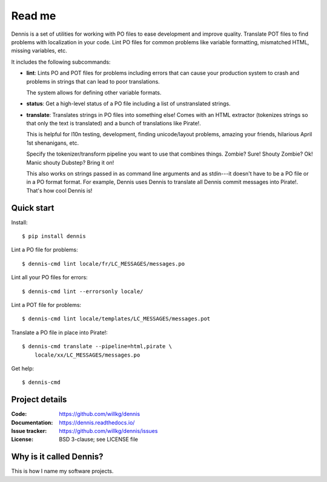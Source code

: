 =======
Read me
=======

Dennis is a set of utilities for working with PO files to ease
development and improve quality. Translate POT files to find problems
with localization in your code. Lint PO files for common problems like
variable formatting, mismatched HTML, missing variables, etc.

It includes the following subcommands:

* **lint**: Lints PO and POT files for problems including errors that
  can cause your production system to crash and problems in strings that
  can lead to poor translations.

  The system allows for defining other variable formats.

* **status**: Get a high-level status of a PO file including a list of
  unstranslated strings.

* **translate**: Translates strings in PO files into something else!
  Comes with an HTML extractor (tokenizes strings so that only the text
  is translated) and a bunch of translations like Pirate!.

  This is helpful for l10n testing, development, finding unicode/layout
  problems, amazing your friends, hilarious April 1st shenanigans, etc.

  Specify the tokenizer/transform pipeline you want to use that combines
  things. Zombie? Sure! Shouty Zombie? Ok! Manic shouty Dubstep? Bring
  it on!

  This also works on strings passed in as command line arguments and
  as stdin---it doesn't have to be a PO file or in a PO format
  format. For example, Dennis uses Dennis to translate all Dennis
  commit messages into Pirate!. That's how cool Dennis is!


Quick start
===========

Install::

    $ pip install dennis

Lint a PO file for problems::

    $ dennis-cmd lint locale/fr/LC_MESSAGES/messages.po

Lint all your PO files for errors::

    $ dennis-cmd lint --errorsonly locale/

Lint a POT file for problems::

    $ dennis-cmd lint locale/templates/LC_MESSAGES/messages.pot

Translate a PO file in place into Pirate!::

    $ dennis-cmd translate --pipeline=html,pirate \
        locale/xx/LC_MESSAGES/messages.po

Get help::

    $ dennis-cmd


Project details
===============

:Code:          https://github.com/willkg/dennis
:Documentation: https://dennis.readthedocs.io/
:Issue tracker: https://github.com/willkg/dennis/issues
:License:       BSD 3-clause; see LICENSE file


Why is it called Dennis?
========================

This is how I name my software projects.
